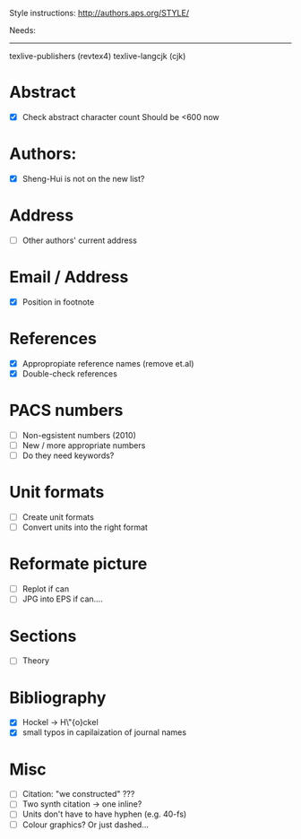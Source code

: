 Style instructions:
http://authors.aps.org/STYLE/

Needs:
-----
texlive-publishers (revtex4)
texlive-langcjk (cjk)

* Abstract
  + [X] Check abstract character count
	Should be <600 now
* Authors:
  + [X] Sheng-Hui is not on the new list?
* Address
  + [ ] Other authors' current address
* Email / Address
  + [X] Position in footnote
* References
  + [X] Appropropiate reference names (remove et.al)
  + [X] Double-check references
* PACS numbers
  + [ ] Non-egsistent numbers (2010)
  + [ ] New / more appropriate numbers
  + [ ] Do they need keywords?
* Unit formats
  + [ ] Create unit formats
  + [ ] Convert units into the right format
* Reformate picture
  + [ ] Replot if can
  + [ ] JPG into EPS if can....
* Sections
  + [ ] Theory
* Bibliography
  + [X] Hockel -> H\"{o}ckel
  + [X] small typos in capilaization of journal names
* Misc
  + [ ] Citation: "we constructed" ???
  + [ ] Two synth citation -> one inline?
  + [ ] Units don't have to have hyphen (e.g. 40-fs)
  + [ ] Colour graphics? Or just dashed...
